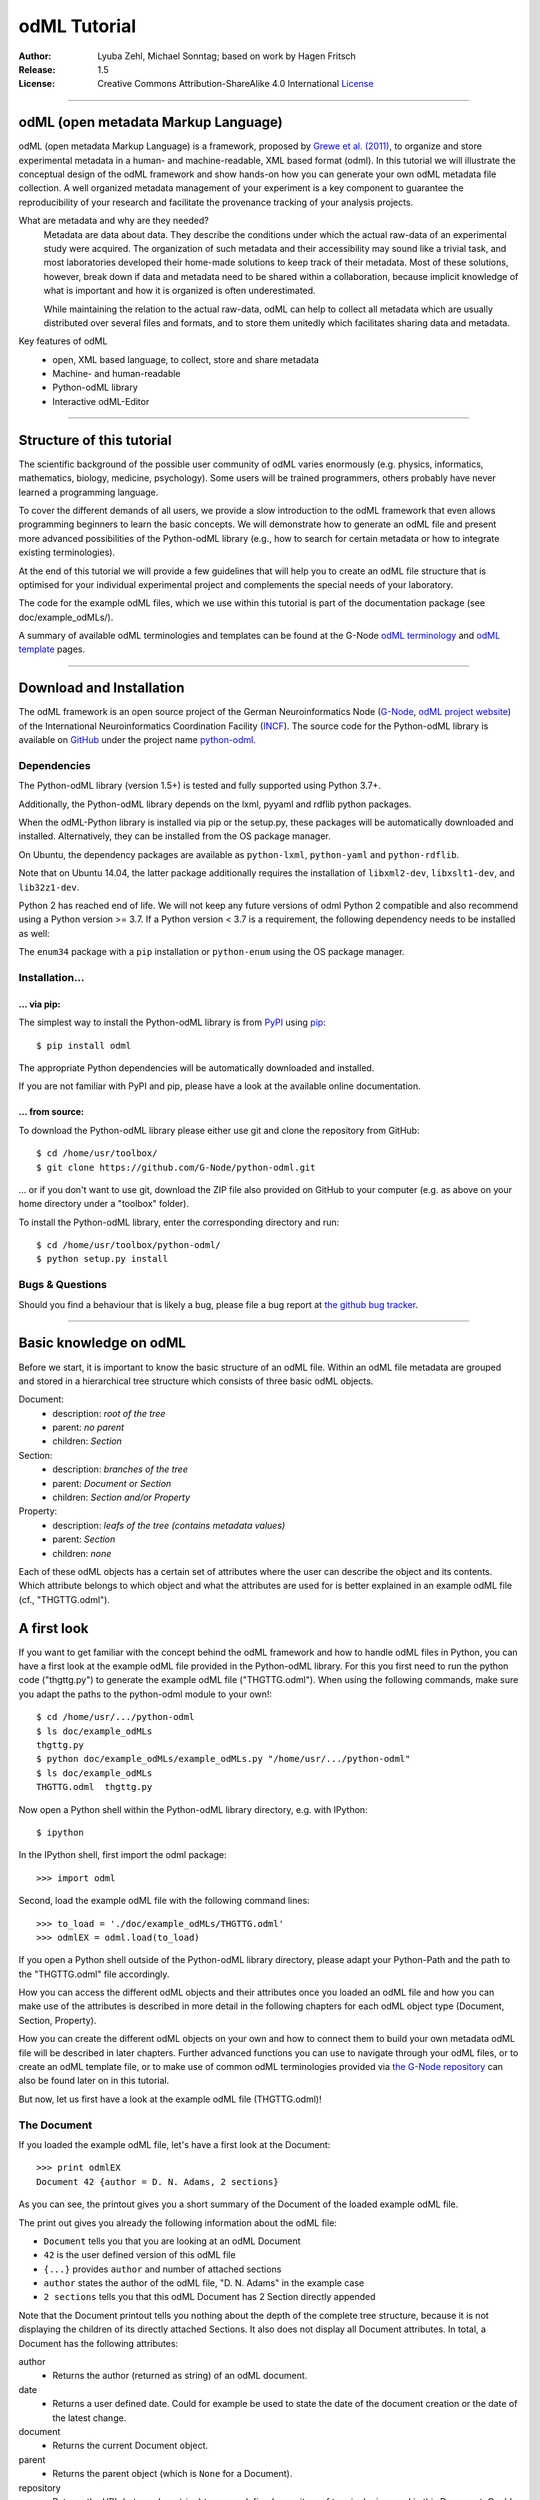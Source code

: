 =============
odML Tutorial
=============

:Author:
    Lyuba Zehl, Michael Sonntag;
    based on work by Hagen Fritsch
:Release:
    1.5
:License:
    Creative Commons Attribution-ShareAlike 4.0 International
    `License <http://creativecommons.org/licenses/by-sa/4.0/>`_

-------------------------------------------------------------------------------

odML (open metadata Markup Language)
====================================

odML (open metadata Markup Language) is a framework, proposed by `Grewe et al.
(2011) <http://journal.frontiersin.org/article/10.3389/fninf.2011.00016/full>`_,
to organize and store experimental metadata in a human- and machine-readable,
XML based format (odml). In this tutorial we will illustrate the conceptual
design of the odML framework and show hands-on how you can generate your own
odML metadata file collection. A well organized metadata management of your
experiment is a key component to guarantee the reproducibility of your research
and facilitate the provenance tracking of your analysis projects.

What are metadata and why are they needed?
    Metadata are data about data. They describe the conditions under which the
    actual raw-data of an experimental study were acquired. The organization of
    such metadata and their accessibility may sound like a trivial task, and
    most laboratories developed their home-made solutions to keep track of
    their metadata. Most of these solutions, however, break down if data and
    metadata need to be shared within a collaboration, because implicit
    knowledge of what is important and how it is organized is often
    underestimated.

    While maintaining the relation to the actual raw-data, odML can help to
    collect all metadata which are usually distributed over several files and
    formats, and to store them unitedly which facilitates sharing data and
    metadata.

Key features of odML
    - open, XML based language, to collect, store and share metadata
    - Machine- and human-readable
    - Python-odML library
    - Interactive odML-Editor

-------------------------------------------------------------------------------

Structure of this tutorial
==========================

The scientific background of the possible user community of odML varies
enormously (e.g. physics, informatics, mathematics, biology, medicine,
psychology). Some users will be trained programmers, others probably have never
learned a programming language.

To cover the different demands of all users, we provide a slow introduction to
the odML framework that even allows programming beginners to learn the basic
concepts. We will demonstrate how to generate an odML file and present more
advanced possibilities of the Python-odML library (e.g., how to search for
certain metadata or how to integrate existing terminologies).

At the end of this tutorial we will provide a few guidelines that will help you
to create an odML file structure that is optimised for your individual
experimental project and complements the special needs of your laboratory.

The code for the example odML files, which we use within this tutorial is part
of the documentation package (see doc/example_odMLs/).

A summary of available odML terminologies and templates can be found at the G-Node `odML terminology
<https://terminologies.g-node.org/v1.1/terminologies.xml>`_ and `odML template
<https://templates.g-node.org/>`_ pages.

-------------------------------------------------------------------------------

Download and Installation
=========================

The odML framework is an open source project of the German Neuroinformatics
Node (`G-Node <http://www.g-node.org/>`_, `odML project website
<http://www.g-node.org/projects/odml>`_) of the International Neuroinformatics
Coordination Facility (`INCF <http://www.g-node.org/>`_). The source code for
the Python-odML library is available on `GitHub <https://github.com/>`_ under
the project name `python-odml <https://github.com/G-Node/python-odml>`_.

Dependencies
------------

The Python-odML library (version 1.5+) is tested and fully supported using Python 3.7+.

Additionally, the Python-odML library depends on the lxml, pyyaml and rdflib python packages.

When the odML-Python library is installed via pip or the setup.py, these
packages will be automatically downloaded and installed. Alternatively, they
can be installed from the OS package manager.

On Ubuntu, the dependency packages are available as ``python-lxml``, ``python-yaml`` and ``python-rdflib``.

Note that on Ubuntu 14.04, the latter package additionally requires the
installation of ``libxml2-dev``, ``libxslt1-dev``, and ``lib32z1-dev``.

Python 2 has reached end of life. We will not keep any future versions of odml Python 2 compatible and also recommend using a Python version >= 3.7. If a Python version < 3.7 is a requirement, the following dependency needs to be installed as well:

The ``enum34`` package with a ``pip`` installation or ``python-enum`` using the OS package manager.

Installation...
---------------

... via pip:
************

The simplest way to install the Python-odML library is from `PyPI
<https://pypi.python.org/>`_ using `pip <https://pip.pypa.io/en/stable/>`_::

    $ pip install odml

The appropriate Python dependencies will be automatically
downloaded and installed.

If you are not familiar with PyPI and pip, please have a look at the available
online documentation.

... from source:
****************

To download the Python-odML library please either use git and clone the
repository from GitHub::

    $ cd /home/usr/toolbox/
    $ git clone https://github.com/G-Node/python-odml.git

... or if you don't want to use git, download the ZIP file also provided on
GitHub to your computer (e.g. as above on your home directory under a "toolbox"
folder).

To install the Python-odML library, enter the corresponding directory and run::

    $ cd /home/usr/toolbox/python-odml/
    $ python setup.py install


Bugs & Questions
----------------

Should you find a behaviour that is likely a bug, please file a bug report at
`the github bug tracker <https://github.com/G-Node/python-odml/issues>`_.

-------------------------------------------------------------------------------

Basic knowledge on odML
=======================

Before we start, it is important to know the basic structure of an odML
file. Within an odML file metadata are grouped and stored in a
hierarchical tree structure which consists of three basic odML
objects.

Document:
    - description: *root of the tree*
    - parent: *no parent*
    - children: *Section*

Section:
    - description: *branches of the tree*
    - parent: *Document or Section*
    - children: *Section and/or Property*

Property:
    - description: *leafs of the tree (contains metadata values)*
    - parent: *Section*
    - children: *none*


Each of these odML objects has a certain set of attributes where the
user can describe the object and its contents. Which attribute belongs
to which object and what the attributes are used for is better explained
in an example odML file (cf., "THGTTG.odml").


A first look
============

If you want to get familiar with the concept behind the odML framework and how
to handle odML files in Python, you can have a first look at the example odML
file provided in the Python-odML library. For this you first need to run the
python code ("thgttg.py") to generate the example odML file ("THGTTG.odml").
When using the following commands, make sure you adapt the paths to the
python-odml module to your own!::

    $ cd /home/usr/.../python-odml
    $ ls doc/example_odMLs
    thgttg.py
    $ python doc/example_odMLs/example_odMLs.py "/home/usr/.../python-odml"
    $ ls doc/example_odMLs
    THGTTG.odml  thgttg.py

Now open a Python shell within the Python-odML library directory, e.g. with
IPython::

    $ ipython

In the IPython shell, first import the odml package::

    >>> import odml

Second, load the example odML file with the following command lines::

    >>> to_load = './doc/example_odMLs/THGTTG.odml'
    >>> odmlEX = odml.load(to_load)

If you open a Python shell outside of the Python-odML library directory, please
adapt your Python-Path and the path to the "THGTTG.odml" file accordingly.

How you can access the different odML objects and their attributes once you
loaded an odML file and how you can make use of the attributes is described in
more detail in the following chapters for each odML object type (Document,
Section, Property).

How you can create the different odML objects on your own and how to connect
them to build your own metadata odML file will be described in later chapters.
Further advanced functions you can use to navigate through your odML files, or to
create an odML template file, or to make use of common odML terminologies
provided via `the G-Node repository
<https://terminologies.g-node.org/v1.1/terminologies.xml>`_ can also
be found later on in this tutorial.

But now, let us first have a look at the example odML file (THGTTG.odml)!


The Document
------------

If you loaded the example odML file, let's have a first look at the Document::

    >>> print odmlEX
    Document 42 {author = D. N. Adams, 2 sections}

As you can see, the printout gives you a short summary of the Document of the
loaded example odML file.

The print out gives you already the following information about the odML file:

- ``Document`` tells you that you are looking at an odML Document
- ``42`` is the user defined version of this odML file
- ``{...}`` provides ``author`` and number of attached sections
- ``author`` states the author of the odML file, "D. N. Adams" in the example case
- ``2 sections`` tells you that this odML Document has 2 Section directly
  appended

Note that the Document printout tells you nothing about the depth of the
complete tree structure, because it is not displaying the children of its
directly attached Sections. It also does not display all Document attributes.
In total, a Document has the following attributes:

author
    - Returns the author (returned as string) of an odML document.

date
    - Returns a user defined date. Could for example be used to state
      the date of the document creation or the date of the latest change.

document
    - Returns the current Document object.

parent
    - Returns the parent object (which is ``None`` for a Document).

repository
    - Returns the URL (returned as string) to a user defined repository of
      terminologies used in this Document. Could be the URL to the G-Node
      terminologies or to a user defined template.

version
    - Returns the user defined version (returned as string) of this odML file.

id
    - id is a UUID (universally unique identifier) that uniquely identifies
      the current document. If not otherwise specified, this id is automatically
      created and assigned.

Let's check out all attributes with the following commands::

    >>> print(odmlEX.author)
    D. N. Adams
    >>> print(odmlEX.date)
    1979-10-12
    >>> print(odmlEX.document)
    Document 42 {author = D. N. Adams, 2 sections}
    >>> print(odmlEX.parent)
    None
    >>> print(odmlEX.repository)
    https://terminologies.g-node.org/v1.1/terminologies.xml
    >>> print(odmlEX.version)
    42

As expected for a Document, the attributes ``author`` and ``version`` match the
information given in the Document printout, the document attribute just returns
the Document, and the parent attribute is ``None``.

As you learned in the beginning, Sections can be attached to a Document. They
represent the next hierarchy level of an odML file. Let's have a look which
Sections were attached to the Document of our example odML file using the
following command::

    >>> print(odmlEX.sections)
    [Section[4|2] {name = TheCrew, type = crew, id = ...},
     Section[1|7] {name = TheStarship, type = starship, id = ...}]

As expected from the Document printout our example contains two Sections. The
printout and attributes of a Section are explained in the next chapter.

The Sections
------------

There are several ways to access Sections. You can either call them by name or
by index using either explicitly the function that returns the list of
Sections (see last part of `The Document`_ chapter) or using again a short cut
notation. Let's test all the different ways to access a Section, by having a
look at the first Section in the sections list attached to the Document in our
example odML file::

    >>> print(odmlEX.sections['TheCrew'])
    Section[4|2] {name = TheCrew, type = crew, id = ...}
    >>> print(odmlEX.sections[0])
    Section[4|2] {name = TheCrew, type = crew, id = ...}
    >>> print(odmlEX['TheCrew'])
    Section[4|2] {name = TheCrew, type = crew, id = ...}
    >>> print(odmlEX[0])
    Section[4|2] {name = TheCrew, type = crew, id = ...}

In the following we will call Sections explicitly by their name using the
short cut notation.

The printout of a Section is similar to the Document printout and gives you
already the following information:

- ``Section`` tells you that you are looking at an odML Section
- ``[4|2]`` states that this Section has four Sections and two Properties directly attached to it
- ``{...}`` provides ``name``, ``type`` and ``id`` of the Section
- ``name`` is the name of this Section, 'TheCrew' in the example case
- ``type`` provides the type of the Section, 'crew' in the example case
- ``id`` provides the uuid of the Section, the actual value has been omitted in the example to improve readability.


Note that the Section printout tells you nothing about the depth of a possible
sub-Section tree below the directly attached ones. It also only lists the type
of the Section as one of the Section attributes. In total, a Section can be
defined by the following attributes:

name
    - Returns the name of this Section. Should indicate what kind of
      information can be found in this Section.

definition
    - Returns the definition of the content within this Section. Should
      describe what kind of information can be found in this Section.

document
    - Returns the Document to which this Section belongs to. Note that this
      attribute is set automatically for a Section and all its children when
      it is attached to a Document.

parent
    - Returns the parent to which this Section was directly attached to. Can be
      either a Document or another Section.

type
    - Returns the classification type which allows to connect related Sections
      due to a superior semantic context.

reference
    - Returns a reference that can be used to state the origin or source file
      of the metadata stored in the Properties that are grouped by this
      Section.

repository
    - Returns the URL (returned as string) to a user defined repository of
      terminologies used in this Document. Could be the URL to the G-Node
      terminologies or to a user defined template.

id
    - id is a UUID (universally unique identifiers) that uniquely identifies
      the current section. If not otherwise specified, this id is automatically
      created and assigned.

Let's have a look at the attributes for the Section 'TheCrew'::

    >>> print(odmlEX['TheCrew'].name)
    TheCrew
    >>> print(odmlEX['TheCrew'].definition)
    Information on the crew
    >>> print(odmlEX['TheCrew'].document)
    Document 42 {author = D. N. Adams, 2 sections}
    >>> print(odmlEX['TheCrew'].parent)
    Document 42 {author = D. N. Adams, 2 sections}
    >>> print(odmlEX['TheCrew'].type)
    crew
    >>> print(odmlEX['TheCrew'].reference)
    None
    >>> print(odmlEX['TheCrew'].repository)
    None
    >>> print(odmlEX['TheCrew'].id)
    6df940b5-b502-4749-8ad9-33d7432064f3

As expected for this Section, the name and type attribute match the information
given in the Section printout, and the document and parent attributes return the
same object, namely our example Document.

To see which Sections are directly attached to the Section 'TheCrew' again use
the following command::

    >>> print(odmlEX['TheCrew'].sections)
    [Section[0|5] {name = Arthur Philip Dent, type = crew/person, id = ...},
     Section[0|5] {name = Zaphod Beeblebrox, type = crew/person, id = ...},
     Section[0|5] {name = Tricia Marie McMillan, type = crew/person, id = ...},
     Section[0|5] {name = Ford Prefect, type = crew/person, id = ...}]

Or, for accessing these sub-Sections::

    >>> print(odmlEX['TheCrew'].sections['Ford Prefect'])
    Section[0|5] {name = Ford Prefect, type = crew/person, id = ...}
    >>> print(odmlEX['TheCrew'].sections[3])
    Section[0|5] {name = Ford Prefect, type = crew/person, id = ...}
    >>> print(odmlEX['TheCrew']['Ford Prefect'])
    Section[0|5] {name = Ford Prefect, type = crew/person, id = ...}
    >>> print(odmlEX['TheCrew'][3])
    Section[0|5] {name = Ford Prefect, type = crew/person, id = ...}

As you learned, besides sub-Sections, a Section can also have Properties
attached. Let's see which Properties are attached to the Section 'TheCrew'::

    >>> print(odmlEX['TheCrew'].properties)
    [Property: {name = NameCrewMembers},
     Property: {name = NoCrewMembers}]

The printout and attributes of a Property are explained in the next chapter.


The Properties
--------------

Properties need to be called explicitly via the properties function of a
Section. You can then either call a Property by name or by index::

    >>> print(odmlEX['TheCrew'].properties['NoCrewMembers'])
    Property: {name = NoCrewMembers}
    >>> print(odmlEX['TheCrew'].properties[1])
    Property: {name = NoCrewMembers}

In the following we will only call Properties explicitly by their name.

The Property printout is reduced and only gives you information about the
following:

- ``Property`` tells you that you are looking at an odML Property
- ``{...}`` provides the ``name`` of the Property
- ``NoCrewMembers`` is the name of this Property

Note that the Property printout tells you nothing about the number of Values,
and very little about the Property attributes. In total, a Property can be
defined by the following attributes:

name
    - Returns the name of the Property. Should indicate what kind of metadata
      are stored in this Property.

definition
    - Returns the definition of this Property. Should describe what kind of
      metadata are stored in this Property.

document
    - Returns the Document to which the parent Section of this Property belongs
      to. Note that this attribute is set automatically for a Section and all
      its children when it is attached to a Document.

parent
    - Returns the parent Section to which this Property was attached to.

values
    - Returns the metadata of this Property. Can be either a single metadata or
      multiple, but homogeneous metadata (all with the same dtype, unit and uncertainty).
      For this reason, the output is always provided as a list.

dtype
    - Returns the odml data type of the stored metadata.

unit
    - Returns the unit of the stored metadata.

uncertainty
    - recommended
    - Can be used to specify the uncertainty of the given metadata value.

reference
    - Returns a reference that can be used to state an external definition
      of the metadata value.

dependency
    - optional
    - A name of another Property within the same section, which this property
      depends on.

dependency_value
    - optional
    - Value of the other Property specified in the 'dependency' attribute on
      which this Property depends on.

value_origin
    - A reference to state the origin of the metadata value e.g. a file name.

Let's check which attributes were defined for the Property 'NoCrewMembers'::

    >>> print(odmlEX['TheCrew'].properties['NoCrewMembers'].name)
    NoCrewMembers
    >>> print(odmlEX['TheCrew'].properties['NoCrewMembers'].definition)
    Number of crew members
    >>> print(odmlEX['TheCrew'].properties['NoCrewMembers'].document)
    Document 42 {author = D. N. Adams, 2 sections}
    >>> print(odmlEX['TheCrew'].properties['NoCrewMembers'].values)
    [4]
    >>> print(odmlEX['TheCrew'].properties['NoCrewMembers'].dtype)
    int
    >>> print(odmlEX['TheCrew'].properties['NoCrewMembers'].unit)
    None
    >>> print(odmlEX['TheCrew'].properties['NoCrewMembers'].uncertainty)
    1
    >>> print(odmlEX['TheCrew'].properties['NoCrewMembers'].reference)
    The Hitchhiker's guide to the Galaxy (novel)
    >>> print(odmlEX['TheCrew'].properties['NoCrewMembers'].dependency)
    None
    >>> print(odmlEX['TheCrew'].properties['NoCrewMembers'].dependency_value)
    None

As mentioned the ``values`` attribute of a Property can only contain multiple
metadata when they have the same ``dtype`` and ``unit``, as it is the case for
the Property 'NameCrewMembers'::

    >>> print(odmlEX['TheCrew'].properties['NameCrewMembers'].values)
    ['Arthur Philip Dent',
     'Zaphod Beeblebrox',
     'Tricia Marie McMillan',
     'Ford Prefect']
    >>> print(odmlEX['TheCrew'].properties['NameCrewMembers'].dtype)
    person
    >>> print(odmlEX['TheCrew'].properties['NameCrewMembers'].unit)
    None

NOTE: ``property.values`` will always return a copy! Any direct changes to the
returned list will have no affect on the actual Property values. If you want to
make changes to a Property value, either use the ``append``, ``extend`` and ``remove``
methods or assign a new value list to the property.

Printing overviews to navigate the contents of an odML document
---------------------------------------------------------------

The odML entities ``Property``, ``Section`` and ``Document`` feature
a method that allows to print a tree-like representation of
all child entities to get an overview of the file structure.

    >>> MYodML.pprint()
    >>> sec = MYodML['TheCrew']
    >>> sec.pprint()
    >>> prop = odmlEX['TheCrew'].properties['NameCrewMembers']
    >>> prop.pprint()

-------------------------------------------------------------------------------

Generating an odML-file
=======================

After getting familiar with the different odML objects and their attributes, 
you will now learn how to generate your own odML file by reproducing some parts 
of the example THGTTG.odml.

We will show you first how to create the different odML objects with their 
attributes. Please note that some attributes are obligatory, some are 
recommended and others are optional when creating the corresponding odML 
objects. A few are automatically generated in the process of creating an odML 
file. Furthermore, all attributes of an odML object can be edited at any time.

If you opened a new IPython shell, please import first again the odml package::

    >>> import odml


Create a document
-----------------

Let's start by creating the Document. Note that none of the Document attributes
are obligatory::
 
    >>> MYodML = odml.Document()

You can check if your new Document contains actually what you created by using
some of the commands you learned before::

    >>> MYodML
    >>> Document None {author = None, 0 sections}

As you can see, we created an "empty" Document where the version and the author
attributes are not defined and no section is yet attached. You will learn how to create
and add a Section to a Document in the next chapter. Let's focus here on defining
the Document attributes::

    >>> MYodML.author = 'D. N. Adams'
    >>> MYodML.version = 42

For the date attribute you require a datetime object as entry. For this reason, 
you need to first import the Python package datetime::

    >>> import datetime as dt

Now, let's define the date attribute of the Document::

    >>> MYodML.date = dt.date(1979, 10, 12)

Next, let us also add a repository attribute. Exemplary, we can import the 
Python package ``os`` to extract the absolute path to our previously used example
odML file and add this as repository::

    >>> import os
    >>> url2odmlEX = 'file:///' + os.path.abspath(to_load)
    >>> MYodML.repository = url2odmlEX

The document and parent attribute are automatically set and should not be 
fiddled with.

Check if your new Document actually contains all attributes now::

    >>> print(MYodML.author)
    D. N. Adams
    >>> print(MYodML.date)
    1979-10-12
    >>> print(MYodML.document)
    Document 42 {author = D. N. Adams, 0 sections}
    >>> print(MYodML.parent)
    None
    >>> print(MYodML.repository)
    file:///home/usr/.../python-odml/doc/example_odMLs/THGTTG.odml
    >>> print(MYodML.version)
    42

Note that you can also define all attributes when first creating a Document::

    >>> MYodML = odml.Document(author='D. N. Adams',
                               version=42,
                               date=dt.date(1979, 10, 12),
                               repository=url2odmlEX)

Our newly created Document is, though, still "empty", because it does not contain
Sections yet. Let's change this!


Create a section
----------------

We now create a Section by reproducing the Section "TheCrew" of the example 
odML file from the beginning::

    >>> sec1 = odml.Section(name="TheCrew",
                           definition="Information on the crew",
                           type="crew")

Note that only the attribute name is obligatory. The attributes ``definition`` and
``type`` are recommended, but could be either not defined at all or defined later on.

Let us now attach this Section to our previously generated Document. With this,
the attribute document and parent of our new Section are automatically updated::

    >>> MYodML.append(sec1)

    >>> print(MYodML)
    Document 42 {author = D. N. Adams, 1 sections}
    >>> print(MYodML.sections)
    [Section[0|0] {name = TheCrew, type = crew, id = ...}]

    >>> print(sec1.document)
    Document 42 {author = D. N. Adams, 1 sections}
    >>> print(sec1.parent)
    Document 42 {author = D. N. Adams, 1 sections}

It is also possible to connect a Section directly to a parent object.
Let's try this with the next Section we create::

    >>> sec2 = odml.Section(name="Arthur Philip Dent",
                            definition="Information on Arthur Dent",
                            type="crew/person",
                            parent=sec1)

    >>> print(sec2)
    Section[0|0] {name = Arthur Philip Dent, type = crew/person, id = ...}

    >>> print(sec2.document)
    Document 42 {author = D. N. Adams, 1 sections}
    >>> print(sec2.parent)
    [Section[1|0] {name = TheCrew, type = crew, id = ...}

Note that all of our created Sections do not contain any Properties yet. Let's 
see if we can change this...


Create a Property:
------------------

Let's create our first Property::

    >>> prop1 = odml.Property(name="Gender",
                              definition="Sex of the subject",
                              values="male")

Note that again, only the ``name`` attribute is obligatory for creating a Property.
The remaining attributes can be defined later on, or are automatically 
generated in the process.

If a value is defined, but the ``dtype`` is not, as it is the case for our example
above, the ``dtype`` is deduced automatically::

    >>> print(prop1.dtype)
    string

Generally, you can use the following odML data types to describe the format of 
the stored metadata:

+-----------------------------------+---------------------------------------+
| dtype                             | required data examples                |
+===================================+=======================================+
| odml.DType.int or 'int'           | 42                                    |
+-----------------------------------+---------------------------------------+
| odml.DType.float or 'float'       | 42.0                                  |
+-----------------------------------+---------------------------------------+
| odml.DType.boolean or 'boolean'   | True or False                         |
+-----------------------------------+---------------------------------------+
| odml.DType.string or 'string'     | 'Earth'                               |
+-----------------------------------+---------------------------------------+
| odml.DType.date or 'date'         | dt.date(1979, 10, 12)                 |
+-----------------------------------+---------------------------------------+
| odml.DType.datetime or 'datetime' | dt.datetime(1979, 10, 12, 11, 11, 11) |
+-----------------------------------+---------------------------------------+
| odml.DType.time or 'time'         | dt.time(11, 11, 11)                   |
+-----------------------------------+---------------------------------------+
| odml.DType.person or 'person'     | 'Zaphod Beeblebrox'                   |
+-----------------------------------+---------------------------------------+
| odml.DType.text or 'text'         | 'any text containing \n linebreaks'   |
+-----------------------------------+---------------------------------------+
| odml.DType.url or 'url'           | "https://en.wikipedia.org/wiki/Earth" |
+-----------------------------------+---------------------------------------+
| odml.DType.tuple                  | "(39.12; 67.19)" cf. usage note below |
+-----------------------------------+---------------------------------------+

The available types are implemented in the 'odml.dtypes' Module. Note that the
last four data types, if not defined, cannot be deduced, but are instead
always interpreted as string.

If we append now our new Property to the previously created sub-Section 
'Arthur Philip Dent', the Property will also inherit the document attribute and
automatically update its parent attribute::

    >>> MYodML['TheCrew']['Arthur Philip Dent'].append(prop1)

    >>> print(prop1.document)
    Document 42 {author = D. N. Adams, 1 sections}
    >>> print(prop1.parent)
    Section[0|1] {name = Arthur Philip Dent, type = crew/person, id = ...}

Next, let us create a Property with multiple metadata entries::

    >>> prop2 = odml.Property(name="NameCrewMembers",
                              definition="List of crew members names",
                              values=["Arthur Philip Dent",
                                      "Zaphod Beeblebrox",
                                      "Tricia Marie McMillan",
                                      "Ford Prefect"],
                              dtype=odml.DType.person)

As you learned before, in such a case the metadata entries must be
homogeneous! That means they have to be of the same ``dtype``, ``unit``, and
``uncertainty`` (here ``odml.DType.person``, None, and None, respectively).

To further build up our odML file, let us attach now this new Property to the
previously created Section 'TheCrew'::

    >>> MYodML['TheCrew'].append(prop2)

Note that it is also possible to add a metadata entry later on::

    >>> prop2.append("Blind Passenger")
    >>> print(MYodML['TheCrew'].properties['NameCrewMembers'].values)
    ['Arthur Philip Dent',
     'Zaphod Beeblebrox',
     'Tricia Marie McMillan',
     'Ford Prefect',
     'Blind Passenger']


The ``tuple`` datatype you might have noticed in the dtype table above has to be
specially handled. It is intended to enforce a specific number of data points
for each value entry. This is useful in case of 2D or 3D data, where all
data points always have to be present for each entry.
The dtype itself has to contain the number corresponding to the required value
data points. For the value data points themselves, they have to be enclosed
by brackets and separated by a semicolon.

    >>> pixel_prop = odml.Property(name="pixel map")
    >>> pixel_prop.dtype = "2-tuple"
    >>> pixel_prop.values = ["(1; 2)", "(3; 4)"]

    >>> voxel_prop = odml.Property(name="voxel map")
    >>> voxel_prop.dtype = "3-tuple"
    >>> voxel_prop.values = "(1; 2; 3)"

Please note, that inconsistent tuple values will raise an error:

    >>> tprop = odml.Property(name="tuple fail")
    >>> tprop.dtype = "3-tuple"
    >>> tprop.values = ["(1; 2)"]


Printing the XML-representation of an odML file:
------------------------------------------------

Although the XML-representation of an odML file is a bit hard to read, it is 
sometimes helpful to check, especially during a generation process, how the 
hierarchical structure of the odML file looks like.

Let's have a look at the XML-representation of our small odML file we just 
generated::

    >>> print(odml.tools.xmlparser.XMLWriter(MYodML))
    <odML version="1.1">
      <date>1979-10-12</date>
      <section>
        <definition>Information on the crew</definition>
        <property>
          <definition>List of crew members names</definition>
          <name>NameCrewMembers</name>
          <type>person</type>
          <value>[Arthur Philip Dent,Zaphod Beeblebrox,Tricia Marie McMillan,Ford Prefect,Blind Passenger&#13;]</value>
        </property>
        <name>TheCrew</name>
        <section>
          <definition>Information on Arthur Dent</definition>
          <property>
            <definition>Sex of the subject</definition>
            <name>Gender</name>
            <type>string</type>
            <value>[male&#13;]</value>
          </property>
          <name>Arthur Philip Dent</name>
          <type>crew/person</type>
        </section>
        <type>crew</type>
      </section>
      <version>42</version>
      <repository>file:///home/usr/Projects/toolbox/python-odml/doc/example_odMLs/THGTTG.odml</repository>
      <author>D. N. Adams</author>
    </odML>


Saving an odML file:
--------------------

You can save your odML file using the following command::

    >>> save_to = '/home/usr/toolbox/python-odml/doc/example_odMLs/myodml.odml'
    >>> odml.save(MYodML, save_to)


By default, every odML file will be saved using the ``XML`` file format.
Note, that you can also choose to save an odML Document using the ``JSON``
or the ``YAML`` file format as well, specifying the corresponding option in
the command.

    >>> save_to = '/home/usr/toolbox/python-odml/doc/example_odMLs/myodml.json'
    >>> odml.save(MYodML, save_to, "JSON")
    >>> save_to = '/home/usr/toolbox/python-odml/doc/example_odMLs/myodml.yaml'
    >>> odml.save(MYodML, save_to, "YAML")


Loading an odML file:
---------------------

You already learned how to load the example odML file. Here just as a reminder
you can try to reload your own saved odML file::

    >>> my_reloaded_odml = odml.load(save_to)



Again, the load function by default assumes, that an odML file was saved using the
``XML`` format. If it was saved in either ``JSON`` or ``YAML``, add the appropriate
format option when loading the document:

    >>> my_reloaded_odml_json = odml.load(save_to, "JSON")
    >>> my_reloaded_odml_yaml = odml.load(save_to, "YAML")


-------------------------------------------------------------------------------

Advanced Value features
-----------------------

Data type conversions
*********************

After creating a Property with metadata, the data type can be changed and the
format of the corresponding entry will be converted to the new data type, if the
new type is valid for the given metadata::

    >>> test_dtype_conv = odml.Property('p', values=1.0)
    >>> print(test_dtype_conv.values)
    [1.0]
    >>> print(test_dtype_conv.dtype)
    float
    >>> test_dtype_conv.dtype = odml.DType.int
    >>> print(test_dtype_conv.values)
    [1]
    >>> print(test_dtype_conv.dtype)
    int

If the conversion is invalid, a ``ValueError`` is raised.

Also note, that during such a process metadata loss may occur, if a float is
converted to integer and then back to float::

    >>> test_dtype_conv = odml.Property('p', values=42.42)
    >>> print(test_dtype_conv.values)
    [42.42]
    >>> test_dtype_conv.dtype = odml.DType.int
    >>> test_dtype_conv.dtype = odml.DType.float
    >>> print(test_dtype_conv.values)
    [42.0]


Links & Includes
****************
Sections can be linked to other Sections, so that they include their defined
attributes. A link can be within the document (``link`` property) or to an
external one (``include`` property).

After parsing a document, these links are not yet resolved, but can be using
the ``odml.doc.BaseDocument.finalize`` method::

    >>> d = xmlparser.load("sample.odml")
    >>> d.finalize()

Note: Only the parser does not automatically resolve link properties, as the referenced
sections may not yet be available.
However, when manually setting the ``link`` (or ``include``) attribute, it will
be immediately resolved. To avoid this behaviour, set the ``_link`` (or ``_include``)
attribute instead.
The object remembers to which one it is linked in its ``_merged`` attribute.
The link can be unresolved manually using ``odml.section.BaseSection.unmerge``
and merged again using ``odml.section.BaseSection.merge``.

Unresolving means to remove sections and properties that do not differ from their
linked equivalents. This should be done globally before saving using the
``odml.doc.BaseDocument.clean`` method::

    >>> d.clean()
    >>> xmlparser.XMLWriter(d).write_file('sample.odml')

Changing a ``link`` (or ``include``) attribute will first unmerge the section and
then set merge with the new object.

Terminologies
*************
odML supports terminologies that are data structure templates for typical use cases.
Sections can have a ``repository`` attribute. As repositories can be inherited,
the current applicable one can be obtained using the
``odml.section.BaseSection.get_repository`` method.

To see whether an object has a terminology equivalent, use the
``odml.property.BaseProperty.get_terminology_equivalent``
method, which returns the corresponding object of the terminology.
